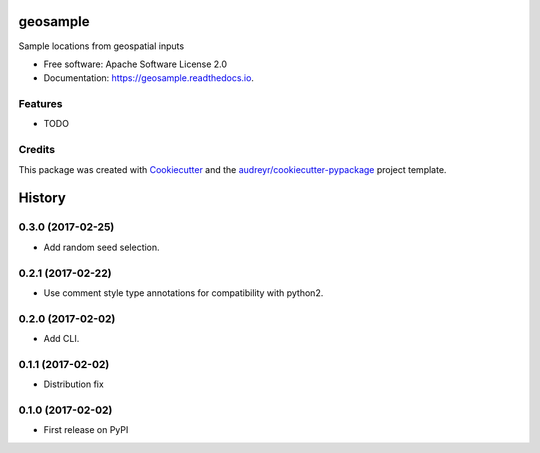 ===============================
geosample
===============================


.. image:: https://img.shields.io/pypi/v/geosample.svg
        :target: https://pypi.python.org/pypi/geosample

.. image:: https://img.shields.io/travis/jo-tham/geosample.svg
        :target: https://travis-ci.org/jo-tham/geosample

.. image:: https://readthedocs.org/projects/geosample/badge/?version=latest
        :target: https://geosample.readthedocs.io/en/latest/?badge=latest
        :alt: Documentation Status

.. image:: https://pyup.io/repos/github/jo-tham/geosample/shield.svg
     :target: https://pyup.io/repos/github/jo-tham/geosample/
     :alt: Updates


Sample locations from geospatial inputs


* Free software: Apache Software License 2.0
* Documentation: https://geosample.readthedocs.io.


Features
--------

* TODO

Credits
---------

This package was created with Cookiecutter_ and the `audreyr/cookiecutter-pypackage`_ project template.

.. _Cookiecutter: https://github.com/audreyr/cookiecutter
.. _`audreyr/cookiecutter-pypackage`: https://github.com/audreyr/cookiecutter-pypackage



=======
History
=======


0.3.0 (2017-02-25)
------------------

* Add random seed selection.

0.2.1 (2017-02-22)
------------------

* Use comment style type annotations for compatibility with python2.

0.2.0 (2017-02-02)
------------------

* Add CLI.

0.1.1 (2017-02-02)
------------------

* Distribution fix

0.1.0 (2017-02-02)
------------------

* First release on PyPI


